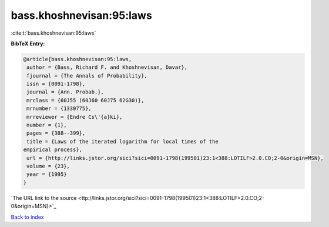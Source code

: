bass.khoshnevisan:95:laws
=========================

:cite:t:`bass.khoshnevisan:95:laws`

**BibTeX Entry:**

.. code-block:: bibtex

   @article{bass.khoshnevisan:95:laws,
    author = {Bass, Richard F. and Khoshnevisan, Davar},
    fjournal = {The Annals of Probability},
    issn = {0091-1798},
    journal = {Ann. Probab.},
    mrclass = {60J55 (60J60 60J75 62G30)},
    mrnumber = {1330775},
    mrreviewer = {Endre Cs\'{a}ki},
    number = {1},
    pages = {388--399},
    title = {Laws of the iterated logarithm for local times of the
   empirical process},
    url = {http://links.jstor.org/sici?sici=0091-1798(199501)23:1<388:LOTILF>2.0.CO;2-0&origin=MSN},
    volume = {23},
    year = {1995}
   }
`The URL link to the source <ttp://links.jstor.org/sici?sici=0091-1798(199501)23:1<388:LOTILF>2.0.CO;2-0&origin=MSN}>`_


`Back to index <../By-Cite-Keys.html>`_
